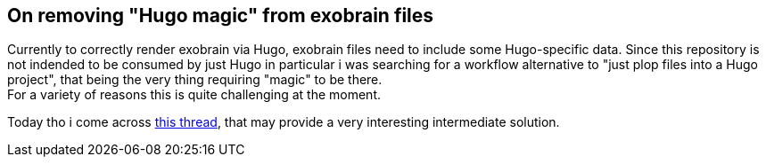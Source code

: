 == On removing "Hugo magic" from exobrain files

Currently to correctly render exobrain via Hugo, exobrain files need to include some Hugo-specific data.
Since this repository is not indended to be consumed by just Hugo in particular i was searching for a workflow alternative to "just plop files into a Hugo project", that being the very thing requiring "magic" to be there. +
For a variety of reasons this is quite challenging at the moment.

Today tho i come across https://github.com/gohugoio/hugo/issues/6098[this thread], that may provide a very interesting intermediate solution.
